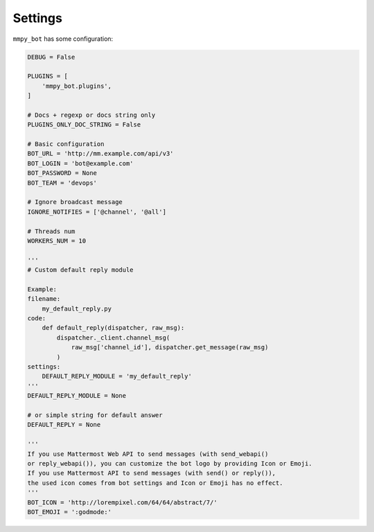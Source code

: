 .. _settings:

Settings
========

``mmpy_bot`` has some configuration:

.. code-block:: python

    DEBUG = False

    PLUGINS = [
        'mmpy_bot.plugins',
    ]

    # Docs + regexp or docs string only
    PLUGINS_ONLY_DOC_STRING = False

    # Basic configuration
    BOT_URL = 'http://mm.example.com/api/v3'
    BOT_LOGIN = 'bot@example.com'
    BOT_PASSWORD = None
    BOT_TEAM = 'devops'

    # Ignore broadcast message
    IGNORE_NOTIFIES = ['@channel', '@all']

    # Threads num
    WORKERS_NUM = 10

    '''
    # Custom default reply module

    Example:
    filename:
        my_default_reply.py
    code:
        def default_reply(dispatcher, raw_msg):
            dispatcher._client.channel_msg(
                raw_msg['channel_id'], dispatcher.get_message(raw_msg)
            )
    settings:
        DEFAULT_REPLY_MODULE = 'my_default_reply'
    '''
    DEFAULT_REPLY_MODULE = None

    # or simple string for default answer
    DEFAULT_REPLY = None

    '''
    If you use Mattermost Web API to send messages (with send_webapi()
    or reply_webapi()), you can customize the bot logo by providing Icon or Emoji.
    If you use Mattermost API to send messages (with send() or reply()),
    the used icon comes from bot settings and Icon or Emoji has no effect.
    '''
    BOT_ICON = 'http://lorempixel.com/64/64/abstract/7/'
    BOT_EMOJI = ':godmode:'

